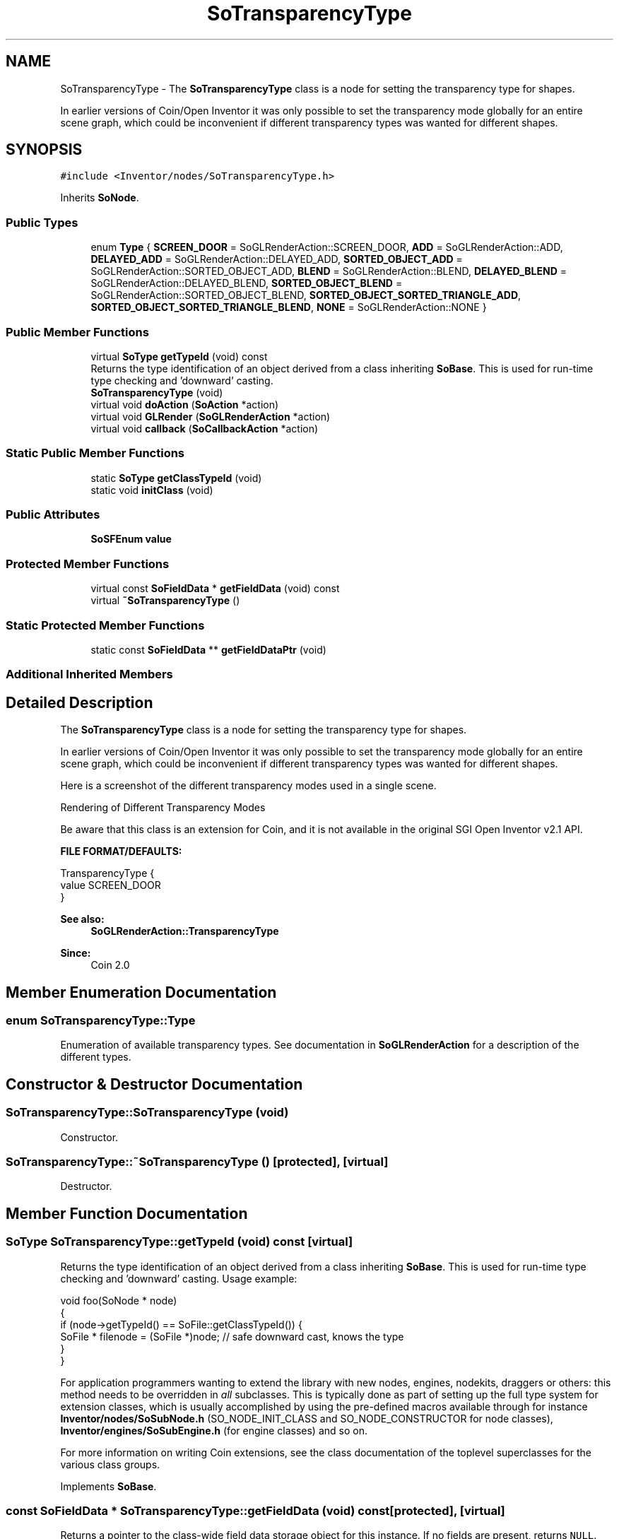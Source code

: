 .TH "SoTransparencyType" 3 "Sun May 28 2017" "Version 4.0.0a" "Coin" \" -*- nroff -*-
.ad l
.nh
.SH NAME
SoTransparencyType \- The \fBSoTransparencyType\fP class is a node for setting the transparency type for shapes\&.
.PP
In earlier versions of Coin/Open Inventor it was only possible to set the transparency mode globally for an entire scene graph, which could be inconvenient if different transparency types was wanted for different shapes\&.  

.SH SYNOPSIS
.br
.PP
.PP
\fC#include <Inventor/nodes/SoTransparencyType\&.h>\fP
.PP
Inherits \fBSoNode\fP\&.
.SS "Public Types"

.in +1c
.ti -1c
.RI "enum \fBType\fP { \fBSCREEN_DOOR\fP = SoGLRenderAction::SCREEN_DOOR, \fBADD\fP = SoGLRenderAction::ADD, \fBDELAYED_ADD\fP = SoGLRenderAction::DELAYED_ADD, \fBSORTED_OBJECT_ADD\fP = SoGLRenderAction::SORTED_OBJECT_ADD, \fBBLEND\fP = SoGLRenderAction::BLEND, \fBDELAYED_BLEND\fP = SoGLRenderAction::DELAYED_BLEND, \fBSORTED_OBJECT_BLEND\fP = SoGLRenderAction::SORTED_OBJECT_BLEND, \fBSORTED_OBJECT_SORTED_TRIANGLE_ADD\fP, \fBSORTED_OBJECT_SORTED_TRIANGLE_BLEND\fP, \fBNONE\fP = SoGLRenderAction::NONE }"
.br
.in -1c
.SS "Public Member Functions"

.in +1c
.ti -1c
.RI "virtual \fBSoType\fP \fBgetTypeId\fP (void) const"
.br
.RI "Returns the type identification of an object derived from a class inheriting \fBSoBase\fP\&. This is used for run-time type checking and 'downward' casting\&. "
.ti -1c
.RI "\fBSoTransparencyType\fP (void)"
.br
.ti -1c
.RI "virtual void \fBdoAction\fP (\fBSoAction\fP *action)"
.br
.ti -1c
.RI "virtual void \fBGLRender\fP (\fBSoGLRenderAction\fP *action)"
.br
.ti -1c
.RI "virtual void \fBcallback\fP (\fBSoCallbackAction\fP *action)"
.br
.in -1c
.SS "Static Public Member Functions"

.in +1c
.ti -1c
.RI "static \fBSoType\fP \fBgetClassTypeId\fP (void)"
.br
.ti -1c
.RI "static void \fBinitClass\fP (void)"
.br
.in -1c
.SS "Public Attributes"

.in +1c
.ti -1c
.RI "\fBSoSFEnum\fP \fBvalue\fP"
.br
.in -1c
.SS "Protected Member Functions"

.in +1c
.ti -1c
.RI "virtual const \fBSoFieldData\fP * \fBgetFieldData\fP (void) const"
.br
.ti -1c
.RI "virtual \fB~SoTransparencyType\fP ()"
.br
.in -1c
.SS "Static Protected Member Functions"

.in +1c
.ti -1c
.RI "static const \fBSoFieldData\fP ** \fBgetFieldDataPtr\fP (void)"
.br
.in -1c
.SS "Additional Inherited Members"
.SH "Detailed Description"
.PP 
The \fBSoTransparencyType\fP class is a node for setting the transparency type for shapes\&.
.PP
In earlier versions of Coin/Open Inventor it was only possible to set the transparency mode globally for an entire scene graph, which could be inconvenient if different transparency types was wanted for different shapes\&. 

Here is a screenshot of the different transparency modes used in a single scene\&.
.PP
 Rendering of Different Transparency Modes
.PP
Be aware that this class is an extension for Coin, and it is not available in the original SGI Open Inventor v2\&.1 API\&.
.PP
\fBFILE FORMAT/DEFAULTS:\fP 
.PP
.nf
TransparencyType {
    value SCREEN_DOOR
}

.fi
.PP
.PP
\fBSee also:\fP
.RS 4
\fBSoGLRenderAction::TransparencyType\fP 
.RE
.PP
\fBSince:\fP
.RS 4
Coin 2\&.0 
.RE
.PP

.SH "Member Enumeration Documentation"
.PP 
.SS "enum \fBSoTransparencyType::Type\fP"
Enumeration of available transparency types\&. See documentation in \fBSoGLRenderAction\fP for a description of the different types\&. 
.SH "Constructor & Destructor Documentation"
.PP 
.SS "SoTransparencyType::SoTransparencyType (void)"
Constructor\&. 
.SS "SoTransparencyType::~SoTransparencyType ()\fC [protected]\fP, \fC [virtual]\fP"
Destructor\&. 
.SH "Member Function Documentation"
.PP 
.SS "\fBSoType\fP SoTransparencyType::getTypeId (void) const\fC [virtual]\fP"

.PP
Returns the type identification of an object derived from a class inheriting \fBSoBase\fP\&. This is used for run-time type checking and 'downward' casting\&. Usage example:
.PP
.PP
.nf
void foo(SoNode * node)
{
  if (node->getTypeId() == SoFile::getClassTypeId()) {
    SoFile * filenode = (SoFile *)node;  // safe downward cast, knows the type
  }
}
.fi
.PP
.PP
For application programmers wanting to extend the library with new nodes, engines, nodekits, draggers or others: this method needs to be overridden in \fIall\fP subclasses\&. This is typically done as part of setting up the full type system for extension classes, which is usually accomplished by using the pre-defined macros available through for instance \fBInventor/nodes/SoSubNode\&.h\fP (SO_NODE_INIT_CLASS and SO_NODE_CONSTRUCTOR for node classes), \fBInventor/engines/SoSubEngine\&.h\fP (for engine classes) and so on\&.
.PP
For more information on writing Coin extensions, see the class documentation of the toplevel superclasses for the various class groups\&. 
.PP
Implements \fBSoBase\fP\&.
.SS "const \fBSoFieldData\fP * SoTransparencyType::getFieldData (void) const\fC [protected]\fP, \fC [virtual]\fP"
Returns a pointer to the class-wide field data storage object for this instance\&. If no fields are present, returns \fCNULL\fP\&. 
.PP
Reimplemented from \fBSoFieldContainer\fP\&.
.SS "void SoTransparencyType::doAction (\fBSoAction\fP * action)\fC [virtual]\fP"
This function performs the typical operation of a node for any action\&. 
.PP
Reimplemented from \fBSoNode\fP\&.
.SS "void SoTransparencyType::GLRender (\fBSoGLRenderAction\fP * action)\fC [virtual]\fP"
Action method for the \fBSoGLRenderAction\fP\&.
.PP
This is called during rendering traversals\&. Nodes influencing the rendering state in any way or who wants to throw geometry primitives at OpenGL overrides this method\&. 
.PP
Reimplemented from \fBSoNode\fP\&.
.SS "void SoTransparencyType::callback (\fBSoCallbackAction\fP * action)\fC [virtual]\fP"
Action method for \fBSoCallbackAction\fP\&.
.PP
Simply updates the state according to how the node behaves for the render action, so the application programmer can use the \fBSoCallbackAction\fP for extracting information about the scene graph\&. 
.PP
Reimplemented from \fBSoNode\fP\&.
.SH "Member Data Documentation"
.PP 
.SS "\fBSoSFEnum\fP SoTransparencyType::value"
The transparency type to use for subsequent shape nodes in the scene graph\&. 

.SH "Author"
.PP 
Generated automatically by Doxygen for Coin from the source code\&.
